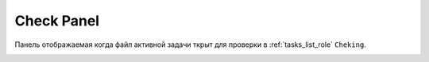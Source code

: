.. _check-panel-page:

Check Panel
===========

Панель отображаемая когда файл активной задачи ткрыт для проверки в :ref:`tasks_list_role` ``Cheking``.

.. image:: ../_static/images/check_panel.png